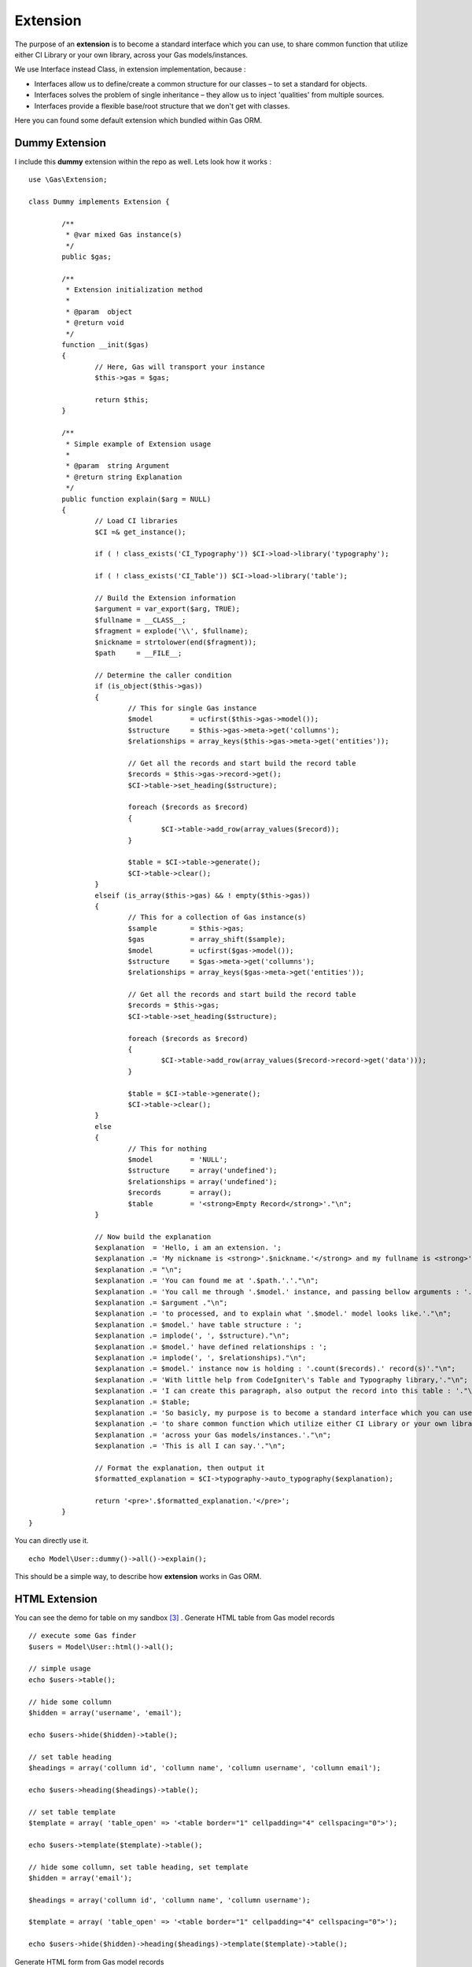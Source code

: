 .. Gas ORM documentation [extension]

Extension
=========

The purpose of an **extension** is to become a standard interface which you can use, to share common function that utilize either CI Library or your own library, across your Gas models/instances.

We use Interface instead Class, in extension implementation, because :

- Interfaces allow us to define/create a common structure for our classes – to set a standard for objects.
- Interfaces solves the problem of single inheritance – they allow us to inject 'qualities' from multiple sources.
- Interfaces provide a flexible base/root structure that we don't get with classes.

Here you can found some default extension which bundled within Gas ORM.

Dummy Extension
+++++++++++++++

I include this **dummy** extension within the repo as well. Lets look how it works : ::

	
	use \Gas\Extension;

	class Dummy implements Extension {

		/**
		 * @var mixed Gas instance(s)
		 */
		public $gas;
		
		/**
		 * Extension initialization method
		 * 
		 * @param  object
		 * @return void
		 */
		function __init($gas)
		{
			// Here, Gas will transport your instance
			$this->gas = $gas;

			return $this;
		}

		/**
		 * Simple example of Extension usage
		 *
		 * @param  string Argument
		 * @return string Explanation
		 */
		public function explain($arg = NULL)
		{
			// Load CI libraries
			$CI =& get_instance();

			if ( ! class_exists('CI_Typography')) $CI->load->library('typography');

			if ( ! class_exists('CI_Table')) $CI->load->library('table');

			// Build the Extension information
			$argument = var_export($arg, TRUE);
			$fullname = __CLASS__;
			$fragment = explode('\\', $fullname);
			$nickname = strtolower(end($fragment));
			$path     = __FILE__;

			// Determine the caller condition
			if (is_object($this->gas))
			{
				// This for single Gas instance
				$model         = ucfirst($this->gas->model());
				$structure     = $this->gas->meta->get('collumns');
				$relationships = array_keys($this->gas->meta->get('entities'));

				// Get all the records and start build the record table
				$records = $this->gas->record->get();
				$CI->table->set_heading($structure);

				foreach ($records as $record)
				{
					$CI->table->add_row(array_values($record));
				}

				$table = $CI->table->generate();
				$CI->table->clear();
			}
			elseif (is_array($this->gas) && ! empty($this->gas))
			{
				// This for a collection of Gas instance(s)
				$sample        = $this->gas;
				$gas           = array_shift($sample);
				$model         = ucfirst($gas->model());
				$structure     = $gas->meta->get('collumns');
				$relationships = array_keys($gas->meta->get('entities'));

				// Get all the records and start build the record table
				$records = $this->gas;
				$CI->table->set_heading($structure);

				foreach ($records as $record)
				{
					$CI->table->add_row(array_values($record->record->get('data')));
				}

				$table = $CI->table->generate();
				$CI->table->clear();
			}
			else
			{
				// This for nothing
				$model         = 'NULL';
				$structure     = array('undefined');
				$relationships = array('undefined');
				$records       = array();
				$table         = '<strong>Empty Record</strong>'."\n";
			}
			
			// Now build the explanation
			$explanation  = 'Hello, i am an extension. ';
			$explanation .= 'My nickname is <strong>'.$nickname.'</strong> and my fullname is <strong>'.$fullname.'</strong>.';
			$explanation .= "\n";
			$explanation .= 'You can found me at '.$path.'.'."\n";
			$explanation .= 'You call me through '.$model.' instance, and passing bellow arguments : '."\n";
			$explanation .= $argument ."\n";
			$explanation .= 'to processed, and to explain what '.$model.' model looks like.'."\n";
			$explanation .= $model.' have table structure : ';
			$explanation .= implode(', ', $structure)."\n";
			$explanation .= $model.' have defined relationships : ';
			$explanation .= implode(', ', $relationships)."\n";
			$explanation .= $model.' instance now is holding : '.count($records).' record(s)'."\n";
			$explanation .= 'With little help from CodeIgniter\'s Table and Typography library,'."\n";
			$explanation .= 'I can create this paragraph, also output the record into this table : '."\n";
			$explanation .= $table;
			$explanation .= 'So basicly, my purpose is to become a standard interface which you can use,'."\n";
			$explanation .= 'to share common function which utilize either CI Library or your own library, '."\n";
			$explanation .= 'across your Gas models/instances.'."\n";
			$explanation .= 'This is all I can say.'."\n";

			// Format the explanation, then output it
			$formatted_explanation = $CI->typography->auto_typography($explanation);

			return '<pre>'.$formatted_explanation.'</pre>';
		}
	}

You can directly use it. ::

	echo Model\User::dummy()->all()->explain();

This should be a simple way, to describe how **extension** works in Gas ORM.

HTML Extension
++++++++++++++

You can see the demo for table on my sandbox [#html1_sandbox]_ .
Generate HTML table from Gas model records  ::
	
	// execute some Gas finder
	$users = Model\User::html()->all();
	
	// simple usage
	echo $users->table();

	// hide some collumn
	$hidden = array('username', 'email');

	echo $users->hide($hidden)->table();

	// set table heading
	$headings = array('collumn id', 'collumn name', 'collumn username', 'collumn email');

	echo $users->heading($headings)->table();

	// set table template
	$template = array( 'table_open' => '<table border="1" cellpadding="4" cellspacing="0">');

	echo $users->template($template)->table();

	// hide some collumn, set table heading, set template
	$hidden = array('email');

	$headings = array('collumn id', 'collumn name', 'collumn username');

	$template = array( 'table_open' => '<table border="1" cellpadding="4" cellspacing="0">');

	echo $users->hide($hidden)->heading($headings)->template($template)->table();


Generate HTML form from Gas model records ::
	
	// execute some Gas finder
	$user = Model\User::html()->find(1);

	// simple usage
	echo $user->form('controller/function');

	// define entity type
	$entities = array();

	$entities['email'] = array('hidden' => array('id' => 'email'));

	echo $user->definition($entities)->form('controller/function');

There are option for setting **submit**, **separator**, **entity** and **hide** as well. You can see the demo on my sandbox [#html2_sandbox]_

jQuery Extension
++++++++++++++++

This extension will be a good place to sharing common handler for any similar jQuery data processor plugin (eg : flot [#flot]_ for outputing graph or chart).

For now, it provide a method to handle and generate response for datatable. [#datatable]_ 

Assume you have download and put it into your application directory, and set it properly, point it to some controller as ajax source, then within your controller (which receive the ajax request), you only need to put ::

	if ($_POST)
	{
		echo Model\User::jquery()->datatable($_POST);
	}
	else
	{
		echo Model\User::jquery()->datatable($_GET);
	}

That will serve datatable for browsing **user** table. You can see the demo on my sandbox [#jquery1_sandbox]_ .

Write your own Gas ORM extension
++++++++++++++++++++++++++++++++

From above extension example, if you are ready to create your own, here litlle note you should remember :

- Your extension, should have namespace **Gas\Extension**.
- Your extension, should implements **Gas\Extension** interface.
- Your extension, should have **__init($gas)** method (notice the double underscore, distungished it from your model init method).
- Your extension, should located under **libraries/gas/extension** folder within your application 

Thats all about extension.

.. [#datatable] http://datatables.net/
.. [#flot] http://code.google.com/p/flot
.. [#html1_sandbox] http://taufanaditya.com/sandbox/to_table
.. [#html2_sandbox] http://taufanaditya.com/sandbox/to_form
.. [#jquery1_sandbox] http://taufanaditya.com/sandbox/datatable
